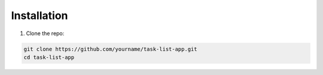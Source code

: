 Installation
============

1. Clone the repo:

.. code-block:: bash

   git clone https://github.com/yourname/task-list-app.git
   cd task-list-app
